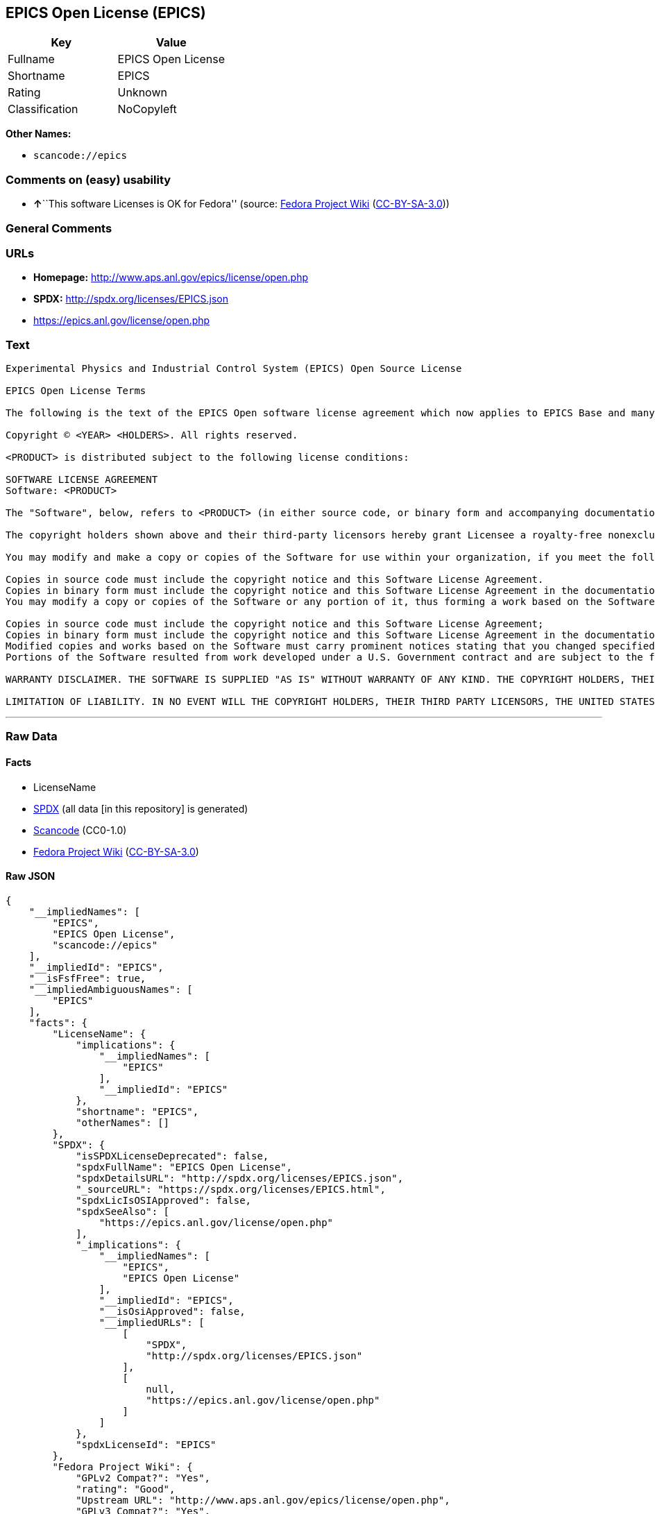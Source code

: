 == EPICS Open License (EPICS)

[cols=",",options="header",]
|===
|Key |Value
|Fullname |EPICS Open License
|Shortname |EPICS
|Rating |Unknown
|Classification |NoCopyleft
|===

*Other Names:*

* `+scancode://epics+`

=== Comments on (easy) usability

* **↑**``This software Licenses is OK for Fedora'' (source:
https://fedoraproject.org/wiki/Licensing:Main?rd=Licensing[Fedora
Project Wiki]
(https://creativecommons.org/licenses/by-sa/3.0/legalcode[CC-BY-SA-3.0]))

=== General Comments

=== URLs

* *Homepage:* http://www.aps.anl.gov/epics/license/open.php
* *SPDX:* http://spdx.org/licenses/EPICS.json
* https://epics.anl.gov/license/open.php

=== Text

....
Experimental Physics and Industrial Control System (EPICS) Open Source License

EPICS Open License Terms

The following is the text of the EPICS Open software license agreement which now applies to EPICS Base and many of the unbundled EPICS extensions and support modules.

Copyright © <YEAR> <HOLDERS>. All rights reserved.

<PRODUCT> is distributed subject to the following license conditions:

SOFTWARE LICENSE AGREEMENT
Software: <PRODUCT>

The "Software", below, refers to <PRODUCT> (in either source code, or binary form and accompanying documentation). Each licensee is addressed as "you" or "Licensee."

The copyright holders shown above and their third-party licensors hereby grant Licensee a royalty-free nonexclusive license, subject to the limitations stated herein and U.S. Government license rights.

You may modify and make a copy or copies of the Software for use within your organization, if you meet the following conditions:

Copies in source code must include the copyright notice and this Software License Agreement.
Copies in binary form must include the copyright notice and this Software License Agreement in the documentation and/or other materials provided with the copy.
You may modify a copy or copies of the Software or any portion of it, thus forming a work based on the Software, and distribute copies of such work outside your organization, if you meet all of the following conditions:

Copies in source code must include the copyright notice and this Software License Agreement;
Copies in binary form must include the copyright notice and this Software License Agreement in the documentation and/or other materials provided with the copy;
Modified copies and works based on the Software must carry prominent notices stating that you changed specified portions of the Software.
Portions of the Software resulted from work developed under a U.S. Government contract and are subject to the following license: the Government is granted for itself and others acting on its behalf a paid-up, nonexclusive, irrevocable worldwide license in this computer software to reproduce, prepare derivative works, and perform publicly and display publicly.

WARRANTY DISCLAIMER. THE SOFTWARE IS SUPPLIED "AS IS" WITHOUT WARRANTY OF ANY KIND. THE COPYRIGHT HOLDERS, THEIR THIRD PARTY LICENSORS, THE UNITED STATES, THE UNITED STATES DEPARTMENT OF ENERGY, AND THEIR EMPLOYEES: (1) DISCLAIM ANY WARRANTIES, EXPRESS OR IMPLIED, INCLUDING BUT NOT LIMITED TO ANY IMPLIED WARRANTIES OF MERCHANTABILITY, FITNESS FOR A PARTICULAR PURPOSE, TITLE OR NON-INFRINGEMENT, (2) DO NOT ASSUME ANY LEGAL LIABILITY OR RESPONSIBILITY FOR THE ACCURACY, COMPLETENESS, OR USEFULNESS OF THE SOFTWARE, (3) DO NOT REPRESENT THAT USE OF THE SOFTWARE WOULD NOT INFRINGE PRIVATELY OWNED RIGHTS, (4) DO NOT WARRANT THAT THE SOFTWARE WILL FUNCTION UNINTERRUPTED, THAT IT IS ERROR-FREE OR THAT ANY ERRORS WILL BE CORRECTED.

LIMITATION OF LIABILITY. IN NO EVENT WILL THE COPYRIGHT HOLDERS, THEIR THIRD PARTY LICENSORS, THE UNITED STATES, THE UNITED STATES DEPARTMENT OF ENERGY, OR THEIR EMPLOYEES: BE LIABLE FOR ANY INDIRECT, INCIDENTAL, CONSEQUENTIAL, SPECIAL OR PUNITIVE DAMAGES OF ANY KIND OR NATURE, INCLUDING BUT NOT LIMITED TO LOSS OF PROFITS OR LOSS OF DATA, FOR ANY REASON WHATSOEVER, WHETHER SUCH LIABILITY IS ASSERTED ON THE BASIS OF CONTRACT, TORT (INCLUDING NEGLIGENCE OR STRICT LIABILITY), OR OTHERWISE, EVEN IF ANY OF SAID PARTIES HAS BEEN WARNED OF THE POSSIBILITY OF SUCH LOSS OR DAMAGES.
....

'''''

=== Raw Data

==== Facts

* LicenseName
* https://spdx.org/licenses/EPICS.html[SPDX] (all data [in this
repository] is generated)
* https://github.com/nexB/scancode-toolkit/blob/develop/src/licensedcode/data/licenses/epics.yml[Scancode]
(CC0-1.0)
* https://fedoraproject.org/wiki/Licensing:Main?rd=Licensing[Fedora
Project Wiki]
(https://creativecommons.org/licenses/by-sa/3.0/legalcode[CC-BY-SA-3.0])

==== Raw JSON

....
{
    "__impliedNames": [
        "EPICS",
        "EPICS Open License",
        "scancode://epics"
    ],
    "__impliedId": "EPICS",
    "__isFsfFree": true,
    "__impliedAmbiguousNames": [
        "EPICS"
    ],
    "facts": {
        "LicenseName": {
            "implications": {
                "__impliedNames": [
                    "EPICS"
                ],
                "__impliedId": "EPICS"
            },
            "shortname": "EPICS",
            "otherNames": []
        },
        "SPDX": {
            "isSPDXLicenseDeprecated": false,
            "spdxFullName": "EPICS Open License",
            "spdxDetailsURL": "http://spdx.org/licenses/EPICS.json",
            "_sourceURL": "https://spdx.org/licenses/EPICS.html",
            "spdxLicIsOSIApproved": false,
            "spdxSeeAlso": [
                "https://epics.anl.gov/license/open.php"
            ],
            "_implications": {
                "__impliedNames": [
                    "EPICS",
                    "EPICS Open License"
                ],
                "__impliedId": "EPICS",
                "__isOsiApproved": false,
                "__impliedURLs": [
                    [
                        "SPDX",
                        "http://spdx.org/licenses/EPICS.json"
                    ],
                    [
                        null,
                        "https://epics.anl.gov/license/open.php"
                    ]
                ]
            },
            "spdxLicenseId": "EPICS"
        },
        "Fedora Project Wiki": {
            "GPLv2 Compat?": "Yes",
            "rating": "Good",
            "Upstream URL": "http://www.aps.anl.gov/epics/license/open.php",
            "GPLv3 Compat?": "Yes",
            "Short Name": "EPICS",
            "licenseType": "license",
            "_sourceURL": "https://fedoraproject.org/wiki/Licensing:Main?rd=Licensing",
            "Full Name": "EPICS Open License",
            "FSF Free?": "Yes",
            "_implications": {
                "__impliedNames": [
                    "EPICS Open License"
                ],
                "__isFsfFree": true,
                "__impliedAmbiguousNames": [
                    "EPICS"
                ],
                "__impliedJudgement": [
                    [
                        "Fedora Project Wiki",
                        {
                            "tag": "PositiveJudgement",
                            "contents": "This software Licenses is OK for Fedora"
                        }
                    ]
                ]
            }
        },
        "Scancode": {
            "otherUrls": [
                "https://epics.anl.gov/license/open.php"
            ],
            "homepageUrl": "http://www.aps.anl.gov/epics/license/open.php",
            "shortName": "EPICS Open License",
            "textUrls": null,
            "text": "Experimental Physics and Industrial Control System (EPICS) Open Source License\n\nEPICS Open License Terms\n\nThe following is the text of the EPICS Open software license agreement which now applies to EPICS Base and many of the unbundled EPICS extensions and support modules.\n\nCopyright ÃÂ© <YEAR> <HOLDERS>. All rights reserved.\n\n<PRODUCT> is distributed subject to the following license conditions:\n\nSOFTWARE LICENSE AGREEMENT\nSoftware: <PRODUCT>\n\nThe \"Software\", below, refers to <PRODUCT> (in either source code, or binary form and accompanying documentation). Each licensee is addressed as \"you\" or \"Licensee.\"\n\nThe copyright holders shown above and their third-party licensors hereby grant Licensee a royalty-free nonexclusive license, subject to the limitations stated herein and U.S. Government license rights.\n\nYou may modify and make a copy or copies of the Software for use within your organization, if you meet the following conditions:\n\nCopies in source code must include the copyright notice and this Software License Agreement.\nCopies in binary form must include the copyright notice and this Software License Agreement in the documentation and/or other materials provided with the copy.\nYou may modify a copy or copies of the Software or any portion of it, thus forming a work based on the Software, and distribute copies of such work outside your organization, if you meet all of the following conditions:\n\nCopies in source code must include the copyright notice and this Software License Agreement;\nCopies in binary form must include the copyright notice and this Software License Agreement in the documentation and/or other materials provided with the copy;\nModified copies and works based on the Software must carry prominent notices stating that you changed specified portions of the Software.\nPortions of the Software resulted from work developed under a U.S. Government contract and are subject to the following license: the Government is granted for itself and others acting on its behalf a paid-up, nonexclusive, irrevocable worldwide license in this computer software to reproduce, prepare derivative works, and perform publicly and display publicly.\n\nWARRANTY DISCLAIMER. THE SOFTWARE IS SUPPLIED \"AS IS\" WITHOUT WARRANTY OF ANY KIND. THE COPYRIGHT HOLDERS, THEIR THIRD PARTY LICENSORS, THE UNITED STATES, THE UNITED STATES DEPARTMENT OF ENERGY, AND THEIR EMPLOYEES: (1) DISCLAIM ANY WARRANTIES, EXPRESS OR IMPLIED, INCLUDING BUT NOT LIMITED TO ANY IMPLIED WARRANTIES OF MERCHANTABILITY, FITNESS FOR A PARTICULAR PURPOSE, TITLE OR NON-INFRINGEMENT, (2) DO NOT ASSUME ANY LEGAL LIABILITY OR RESPONSIBILITY FOR THE ACCURACY, COMPLETENESS, OR USEFULNESS OF THE SOFTWARE, (3) DO NOT REPRESENT THAT USE OF THE SOFTWARE WOULD NOT INFRINGE PRIVATELY OWNED RIGHTS, (4) DO NOT WARRANT THAT THE SOFTWARE WILL FUNCTION UNINTERRUPTED, THAT IT IS ERROR-FREE OR THAT ANY ERRORS WILL BE CORRECTED.\n\nLIMITATION OF LIABILITY. IN NO EVENT WILL THE COPYRIGHT HOLDERS, THEIR THIRD PARTY LICENSORS, THE UNITED STATES, THE UNITED STATES DEPARTMENT OF ENERGY, OR THEIR EMPLOYEES: BE LIABLE FOR ANY INDIRECT, INCIDENTAL, CONSEQUENTIAL, SPECIAL OR PUNITIVE DAMAGES OF ANY KIND OR NATURE, INCLUDING BUT NOT LIMITED TO LOSS OF PROFITS OR LOSS OF DATA, FOR ANY REASON WHATSOEVER, WHETHER SUCH LIABILITY IS ASSERTED ON THE BASIS OF CONTRACT, TORT (INCLUDING NEGLIGENCE OR STRICT LIABILITY), OR OTHERWISE, EVEN IF ANY OF SAID PARTIES HAS BEEN WARNED OF THE POSSIBILITY OF SUCH LOSS OR DAMAGES.",
            "category": "Permissive",
            "osiUrl": null,
            "owner": "Argonne National Laboratory",
            "_sourceURL": "https://github.com/nexB/scancode-toolkit/blob/develop/src/licensedcode/data/licenses/epics.yml",
            "key": "epics",
            "name": "EPICS Open License",
            "spdxId": "EPICS",
            "notes": null,
            "_implications": {
                "__impliedNames": [
                    "scancode://epics",
                    "EPICS Open License",
                    "EPICS"
                ],
                "__impliedId": "EPICS",
                "__impliedCopyleft": [
                    [
                        "Scancode",
                        "NoCopyleft"
                    ]
                ],
                "__calculatedCopyleft": "NoCopyleft",
                "__impliedText": "Experimental Physics and Industrial Control System (EPICS) Open Source License\n\nEPICS Open License Terms\n\nThe following is the text of the EPICS Open software license agreement which now applies to EPICS Base and many of the unbundled EPICS extensions and support modules.\n\nCopyright Â© <YEAR> <HOLDERS>. All rights reserved.\n\n<PRODUCT> is distributed subject to the following license conditions:\n\nSOFTWARE LICENSE AGREEMENT\nSoftware: <PRODUCT>\n\nThe \"Software\", below, refers to <PRODUCT> (in either source code, or binary form and accompanying documentation). Each licensee is addressed as \"you\" or \"Licensee.\"\n\nThe copyright holders shown above and their third-party licensors hereby grant Licensee a royalty-free nonexclusive license, subject to the limitations stated herein and U.S. Government license rights.\n\nYou may modify and make a copy or copies of the Software for use within your organization, if you meet the following conditions:\n\nCopies in source code must include the copyright notice and this Software License Agreement.\nCopies in binary form must include the copyright notice and this Software License Agreement in the documentation and/or other materials provided with the copy.\nYou may modify a copy or copies of the Software or any portion of it, thus forming a work based on the Software, and distribute copies of such work outside your organization, if you meet all of the following conditions:\n\nCopies in source code must include the copyright notice and this Software License Agreement;\nCopies in binary form must include the copyright notice and this Software License Agreement in the documentation and/or other materials provided with the copy;\nModified copies and works based on the Software must carry prominent notices stating that you changed specified portions of the Software.\nPortions of the Software resulted from work developed under a U.S. Government contract and are subject to the following license: the Government is granted for itself and others acting on its behalf a paid-up, nonexclusive, irrevocable worldwide license in this computer software to reproduce, prepare derivative works, and perform publicly and display publicly.\n\nWARRANTY DISCLAIMER. THE SOFTWARE IS SUPPLIED \"AS IS\" WITHOUT WARRANTY OF ANY KIND. THE COPYRIGHT HOLDERS, THEIR THIRD PARTY LICENSORS, THE UNITED STATES, THE UNITED STATES DEPARTMENT OF ENERGY, AND THEIR EMPLOYEES: (1) DISCLAIM ANY WARRANTIES, EXPRESS OR IMPLIED, INCLUDING BUT NOT LIMITED TO ANY IMPLIED WARRANTIES OF MERCHANTABILITY, FITNESS FOR A PARTICULAR PURPOSE, TITLE OR NON-INFRINGEMENT, (2) DO NOT ASSUME ANY LEGAL LIABILITY OR RESPONSIBILITY FOR THE ACCURACY, COMPLETENESS, OR USEFULNESS OF THE SOFTWARE, (3) DO NOT REPRESENT THAT USE OF THE SOFTWARE WOULD NOT INFRINGE PRIVATELY OWNED RIGHTS, (4) DO NOT WARRANT THAT THE SOFTWARE WILL FUNCTION UNINTERRUPTED, THAT IT IS ERROR-FREE OR THAT ANY ERRORS WILL BE CORRECTED.\n\nLIMITATION OF LIABILITY. IN NO EVENT WILL THE COPYRIGHT HOLDERS, THEIR THIRD PARTY LICENSORS, THE UNITED STATES, THE UNITED STATES DEPARTMENT OF ENERGY, OR THEIR EMPLOYEES: BE LIABLE FOR ANY INDIRECT, INCIDENTAL, CONSEQUENTIAL, SPECIAL OR PUNITIVE DAMAGES OF ANY KIND OR NATURE, INCLUDING BUT NOT LIMITED TO LOSS OF PROFITS OR LOSS OF DATA, FOR ANY REASON WHATSOEVER, WHETHER SUCH LIABILITY IS ASSERTED ON THE BASIS OF CONTRACT, TORT (INCLUDING NEGLIGENCE OR STRICT LIABILITY), OR OTHERWISE, EVEN IF ANY OF SAID PARTIES HAS BEEN WARNED OF THE POSSIBILITY OF SUCH LOSS OR DAMAGES.",
                "__impliedURLs": [
                    [
                        "Homepage",
                        "http://www.aps.anl.gov/epics/license/open.php"
                    ],
                    [
                        null,
                        "https://epics.anl.gov/license/open.php"
                    ]
                ]
            }
        }
    },
    "__impliedJudgement": [
        [
            "Fedora Project Wiki",
            {
                "tag": "PositiveJudgement",
                "contents": "This software Licenses is OK for Fedora"
            }
        ]
    ],
    "__impliedCopyleft": [
        [
            "Scancode",
            "NoCopyleft"
        ]
    ],
    "__calculatedCopyleft": "NoCopyleft",
    "__isOsiApproved": false,
    "__impliedText": "Experimental Physics and Industrial Control System (EPICS) Open Source License\n\nEPICS Open License Terms\n\nThe following is the text of the EPICS Open software license agreement which now applies to EPICS Base and many of the unbundled EPICS extensions and support modules.\n\nCopyright Â© <YEAR> <HOLDERS>. All rights reserved.\n\n<PRODUCT> is distributed subject to the following license conditions:\n\nSOFTWARE LICENSE AGREEMENT\nSoftware: <PRODUCT>\n\nThe \"Software\", below, refers to <PRODUCT> (in either source code, or binary form and accompanying documentation). Each licensee is addressed as \"you\" or \"Licensee.\"\n\nThe copyright holders shown above and their third-party licensors hereby grant Licensee a royalty-free nonexclusive license, subject to the limitations stated herein and U.S. Government license rights.\n\nYou may modify and make a copy or copies of the Software for use within your organization, if you meet the following conditions:\n\nCopies in source code must include the copyright notice and this Software License Agreement.\nCopies in binary form must include the copyright notice and this Software License Agreement in the documentation and/or other materials provided with the copy.\nYou may modify a copy or copies of the Software or any portion of it, thus forming a work based on the Software, and distribute copies of such work outside your organization, if you meet all of the following conditions:\n\nCopies in source code must include the copyright notice and this Software License Agreement;\nCopies in binary form must include the copyright notice and this Software License Agreement in the documentation and/or other materials provided with the copy;\nModified copies and works based on the Software must carry prominent notices stating that you changed specified portions of the Software.\nPortions of the Software resulted from work developed under a U.S. Government contract and are subject to the following license: the Government is granted for itself and others acting on its behalf a paid-up, nonexclusive, irrevocable worldwide license in this computer software to reproduce, prepare derivative works, and perform publicly and display publicly.\n\nWARRANTY DISCLAIMER. THE SOFTWARE IS SUPPLIED \"AS IS\" WITHOUT WARRANTY OF ANY KIND. THE COPYRIGHT HOLDERS, THEIR THIRD PARTY LICENSORS, THE UNITED STATES, THE UNITED STATES DEPARTMENT OF ENERGY, AND THEIR EMPLOYEES: (1) DISCLAIM ANY WARRANTIES, EXPRESS OR IMPLIED, INCLUDING BUT NOT LIMITED TO ANY IMPLIED WARRANTIES OF MERCHANTABILITY, FITNESS FOR A PARTICULAR PURPOSE, TITLE OR NON-INFRINGEMENT, (2) DO NOT ASSUME ANY LEGAL LIABILITY OR RESPONSIBILITY FOR THE ACCURACY, COMPLETENESS, OR USEFULNESS OF THE SOFTWARE, (3) DO NOT REPRESENT THAT USE OF THE SOFTWARE WOULD NOT INFRINGE PRIVATELY OWNED RIGHTS, (4) DO NOT WARRANT THAT THE SOFTWARE WILL FUNCTION UNINTERRUPTED, THAT IT IS ERROR-FREE OR THAT ANY ERRORS WILL BE CORRECTED.\n\nLIMITATION OF LIABILITY. IN NO EVENT WILL THE COPYRIGHT HOLDERS, THEIR THIRD PARTY LICENSORS, THE UNITED STATES, THE UNITED STATES DEPARTMENT OF ENERGY, OR THEIR EMPLOYEES: BE LIABLE FOR ANY INDIRECT, INCIDENTAL, CONSEQUENTIAL, SPECIAL OR PUNITIVE DAMAGES OF ANY KIND OR NATURE, INCLUDING BUT NOT LIMITED TO LOSS OF PROFITS OR LOSS OF DATA, FOR ANY REASON WHATSOEVER, WHETHER SUCH LIABILITY IS ASSERTED ON THE BASIS OF CONTRACT, TORT (INCLUDING NEGLIGENCE OR STRICT LIABILITY), OR OTHERWISE, EVEN IF ANY OF SAID PARTIES HAS BEEN WARNED OF THE POSSIBILITY OF SUCH LOSS OR DAMAGES.",
    "__impliedURLs": [
        [
            "SPDX",
            "http://spdx.org/licenses/EPICS.json"
        ],
        [
            null,
            "https://epics.anl.gov/license/open.php"
        ],
        [
            "Homepage",
            "http://www.aps.anl.gov/epics/license/open.php"
        ]
    ]
}
....

==== Dot Cluster Graph

../dot/EPICS.svg